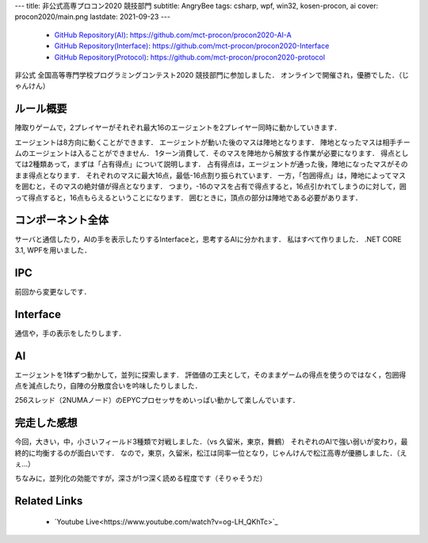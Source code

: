 ---
title: 非公式高専プロコン2020 競技部門
subtitle: AngryBee
tags: csharp, wpf, win32, kosen-procon, ai
cover: procon2020/main.png
lastdate: 2021-09-23
---
 * `GitHub Repository(AI) <https://github.com/mct-procon/procon2020-AI-A>`_: https://github.com/mct-procon/procon2020-AI-A
 * `GitHub Repository(Interface) <https://github.com/mct-procon/procon2020-Interface>`_: https://github.com/mct-procon/procon2020-Interface
 * `GitHub Repository(Protocol) <https://github.com/mct-procon/procon2020-protocol>`_: https://github.com/mct-procon/procon2020-protocol

非公式 全国高等専門学校プログラミングコンテスト2020 競技部門に参加しました．
オンラインで開催され，優勝でした．（じゃんけん）

ルール概要
=============
陣取りゲームで，2プレイヤーがそれぞれ最大16のエージェントを2プレイヤー同時に動かしていきます．

.. figure::../images/procon2018/rule.jpg
   :alt: Rule
   :width: 500px
   Rule

エージェントは8方向に動くことができます．
エージェントが動いた後のマスは陣地となります．
陣地となったマスは相手チームのエージェントは入ることができません．
1ターン消費して．そのマスを陣地から解放する作業が必要になります．
得点としては2種類あって，まずは「占有得点」について説明します．
占有得点は，エージェントが通った後，陣地になったマスがそのまま得点となります．
それぞれのマスに最大16点，最低-16点割り振られています．
一方，「包囲得点」は，陣地によってマスを囲むと，そのマスの絶対値が得点となります．
つまり，-16のマスを占有で得点すると，16点引かれてしまうのに対して，囲って得点すると，16点もらえるということになります．
囲むときに，頂点の部分は陣地である必要があります．

.. figure::../images/procon2020/normal.png
   :alt: Fighting
   :width: 1000px
   Fighting

コンポーネント全体
======================

サーバと通信したり，AIの手を表示したりするInterfaceと，思考するAIに分かれます．
私はすべて作りました．
.NET CORE 3.1, WPFを用いました．

IPC
=====

前回から変更なしです．

Interface
============
通信や，手の表示をしたりします．

.. figure::../images/procon2020/test.png
   :alt: Test with sample server
   :width: 1000px
   Test with sample server

AI
========

エージェントを1体ずつ動かして，並列に探索します．
評価値の工夫として，そのままゲームの得点を使うのではなく，包囲得点を減点したり，自陣の分散度合いを吟味したりしました．

.. figure::../images/procon2020/multithread.png
   :alt: Happy at multithreading
   :width: 1000px
   Happy at multithreading

256スレッド（2NUMAノード）のEPYCプロセッサをめいっぱい動かして楽しんでいます．

完走した感想
==============

.. figure::../images/procon2020/display.jpg
   :alt: Seeking from real world
   :width: 1000px
   Seeking from real world

今回，大きい，中，小さいフィールド3種類で対戦しました．（vs 久留米，東京，舞鶴）
それぞれのAIで強い弱いが変わり，最終的に均衡するのが面白いです．
なので，東京，久留米，松江は同率一位となり，じゃんけんで松江高専が優勝しました．（えぇ…）

ちなみに，並列化の効能ですが，深さが1つ深く読める程度です（そりゃそうだ）

Related Links
====================
 * `Youtube Live<https://www.youtube.com/watch?v=og-LH_QKhTc>`_